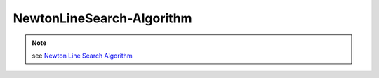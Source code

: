 NewtonLineSearch-Algorithm
===========================

.. py:currentmodule:: opensees

.. py:function:: algorithm( 'NewtonLineSearch', *opt )
   :noindex:

   NewtonLineSearch algorithm introduces line search to the :doc:`Newton-Algorithm` to solve the nonlinear residual equation. Line search increases the effectiveness of the Newton method when convergence is slow due to roughness of the residual. The command is of the following form:

   :param opt:

      * ``'-type',typeSearch(str)'`` -- line search algorithm. optional default is ``'InitialInterpoled'``. valid types are: ``'Bisection'``, ``'Secant'``, ``'RegulaFalsi'``, ``'InitialInterpolated'``
      * ``'-tol',tol(float)`` -- tolerance for search. optional, defeulat = 0.8
      * ``'-maxIter',maxIter(int)`` -- max num of iterations to try. optional, default = 10
      * ``'-minEta',minEta(float)`` -- a min :math:`\eta` value. optional, default = 0.1
      * ``'-maxEta',maxEta(float)`` -- a max :math:`\eta` value. optional, default = 10.0
   :type opt: list


.. note::

   see `Newton Line Search Algorithm`_


.. _Newton Line Search Algorithm: http://opensees.berkeley.edu/wiki/index.php/Newton_with_Line_Search_Algorithm
